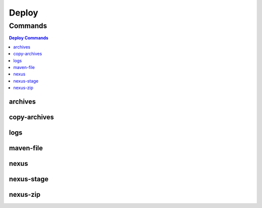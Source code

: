 .. SPDX-FileCopyrightText: 2025 The Linux Foundation
..
.. SPDX-License-Identifier: EPL-1.0

******
Deploy
******

.. program-output:: lftools-uv deploy --help

Commands
========

.. contents:: Deploy Commands
    :local:

archives
--------

.. program-output:: lftools-uv deploy archives --help

copy-archives
-------------

.. program-output:: lftools-uv deploy copy-archives --help

logs
----

.. program-output:: lftools-uv deploy logs --help

maven-file
----------

.. program-output:: lftools-uv deploy maven-file --help

nexus
-----

.. program-output:: lftools-uv deploy nexus --help

nexus-stage
-----------

.. program-output:: lftools-uv deploy nexus-stage --help

nexus-zip
---------

.. program-output:: lftools-uv deploy nexus-zip --help

